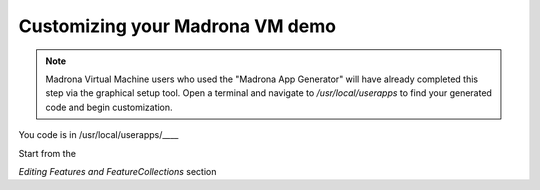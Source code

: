 .. _appgen_project:

Customizing your Madrona VM demo 
=========================================================

.. note::

    Madrona Virtual Machine users who used the "Madrona App Generator" will have already completed this step via the graphical setup tool. Open a terminal and navigate to `/usr/local/userapps` to find your generated code and begin customization.


You code is in /usr/local/userapps/____

Start from the 

`Editing Features and FeatureCollections` section

